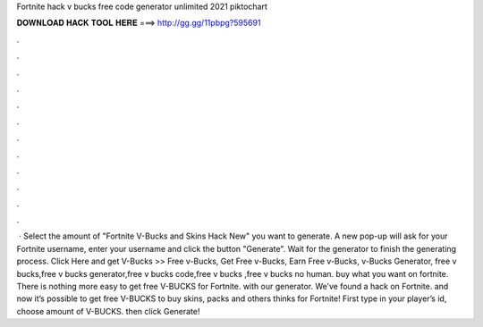 Fortnite hack v bucks free code generator unlimited 2021 piktochart

𝐃𝐎𝐖𝐍𝐋𝐎𝐀𝐃 𝐇𝐀𝐂𝐊 𝐓𝐎𝐎𝐋 𝐇𝐄𝐑𝐄 ===> http://gg.gg/11pbpg?595691

.

.

.

.

.

.

.

.

.

.

.

.

 · Select the amount of "Fortnite V-Bucks and Skins Hack New" you want to generate. A new pop-up will ask for your Fortnite username, enter your username and click the button "Generate". Wait for the generator to finish the generating process. Click Here and get V-Bucks >>  Free v-Bucks, Get Free v-Bucks, Earn Free v-Bucks, v-Bucks Generator, free v bucks,free v bucks generator,free v bucks code,free v bucks ,free v bucks no human. buy what you want on fortnite. There is nothing more easy to get free V-BUCKS for Fortnite. with our generator. We’ve found a hack on Fortnite. and now it’s possible to get free V-BUCKS to buy skins, packs and others thinks for Fortnite! First type in your player’s id, choose amount of V-BUCKS. then click Generate!